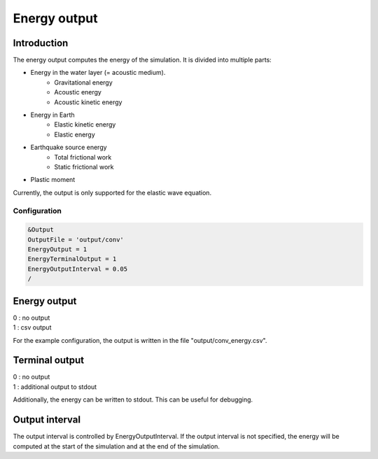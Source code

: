 Energy output
============

Introduction
------------

The energy output computes the energy of the simulation. It is divided into multiple parts:

- Energy in the water layer (= acoustic medium).
    - Gravitational energy
    - Acoustic energy
    - Acoustic kinetic energy
- Energy in Earth
    - Elastic kinetic energy
    - Elastic energy
- Earthquake source energy
    - Total frictional work
    - Static frictional work
- Plastic moment

Currently, the output is only supported for the elastic wave equation.

Configuration
~~~~~~~~~~~

.. code-block:: Fortran

    &Output
    OutputFile = 'output/conv'
    EnergyOutput = 1
    EnergyTerminalOutput = 1
    EnergyOutputInterval = 0.05
    /

Energy output
---------------
| 0 : no output
| 1 : csv output

For the example configuration, the output is written in the file "output/conv_energy.csv".

Terminal output
---------------
| 0 : no output
| 1 : additional output to stdout

Additionally, the energy can be written to stdout.
This can be useful for debugging.

Output interval
--------------
The output interval is controlled by EnergyOutputInterval.
If the output interval is not specified, the energy will be computed at the start of the simulation and at the end of the simulation.